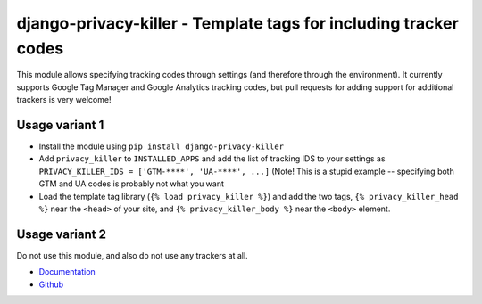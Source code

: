 =================================================================
django-privacy-killer - Template tags for including tracker codes
=================================================================

.. image:: https://travis-ci.org/matthiask/django-privacy-killer.png?branch=master
   :target: https://travis-ci.org/matthiask/django-privacy-killer

.. image:: https://readthedocs.org/projects/django-privacy-killer/badge/?version=latest
    :target: https://django-privacy-killer.readthedocs.io/en/latest/?badge=latest
    :alt: Documentation Status

This module allows specifying tracking codes through settings (and therefore
through the environment). It currently supports Google Tag Manager and
Google Analytics tracking codes, but pull requests for adding support for
additional trackers is very welcome!


Usage variant 1
===============

- Install the module using ``pip install django-privacy-killer``
- Add ``privacy_killer`` to ``INSTALLED_APPS`` and add the list of tracking
  IDS to your settings as ``PRIVACY_KILLER_IDS = ['GTM-****', 'UA-****', ...]``
  (Note! This is a stupid example -- specifying both GTM and UA codes is
  probably not what you want
- Load the template tag library (``{% load privacy_killer %}``) and add the
  two tags, ``{% privacy_killer_head %}`` near the ``<head>`` of your site,
  and ``{% privacy_killer_body %}`` near the ``<body>`` element.


Usage variant 2
===============

Do not use this module, and also do not use any trackers at all.


- `Documentation <https://django-privacy-killer.readthedocs.io>`_
- `Github <https://github.com/matthiask/django-privacy-killer/>`_
